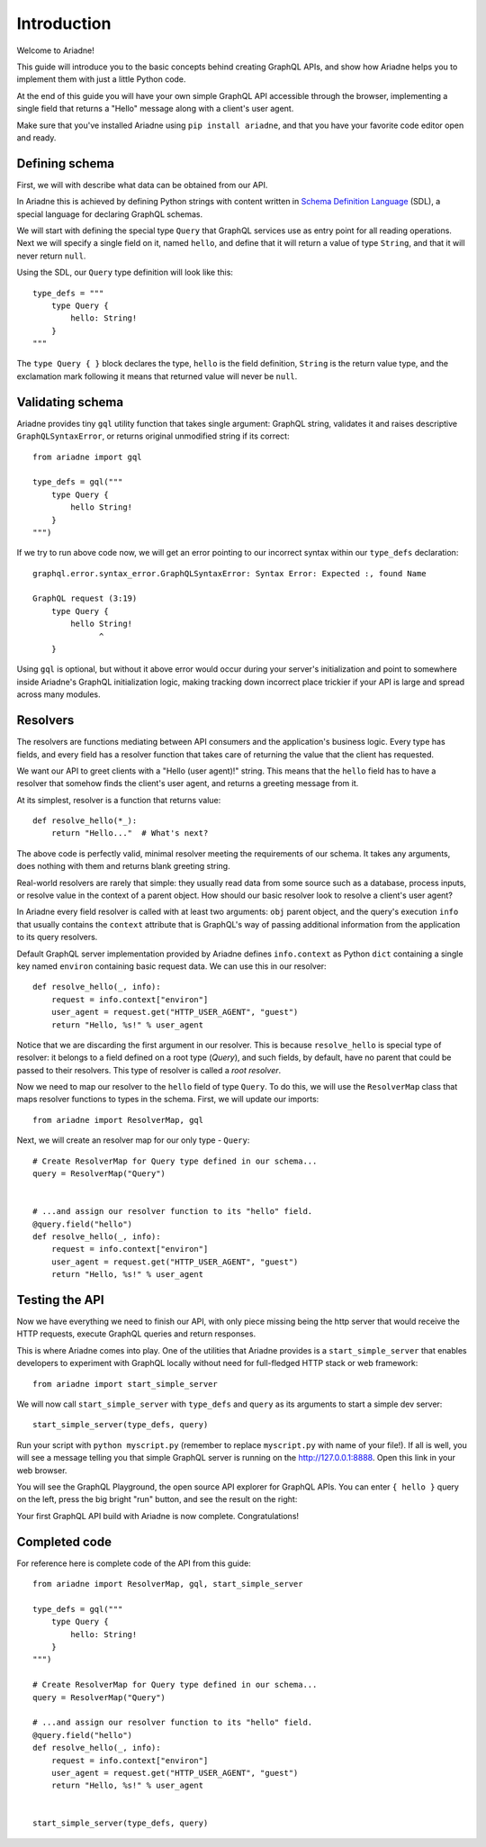 Introduction
============

Welcome to Ariadne!

This guide will introduce you to the basic concepts behind creating GraphQL APIs, and show how Ariadne helps you to implement them with just a little Python code.

At the end of this guide you will have your own simple GraphQL API accessible through the browser, implementing a single field that returns a "Hello" message along with a client's user agent.

Make sure that you've installed Ariadne using ``pip install ariadne``, and that you have your favorite code editor open and ready.


Defining schema
---------------

First, we will with describe what data can be obtained from our API.

In Ariadne this is achieved by defining Python strings with content written in `Schema Definition Language <https://graphql.github.io/learn/schema/>`_ (SDL), a special language for declaring GraphQL schemas.

We will start with defining the special type ``Query`` that GraphQL services use as entry point for all reading operations. Next we will specify a single field on it, named ``hello``, and define that it will return a value of type ``String``, and that it will never return ``null``.

Using the SDL, our ``Query`` type definition will look like this::

    type_defs = """
        type Query {
            hello: String!
        }
    """

The ``type Query { }`` block declares the type, ``hello`` is the field definition, ``String`` is the return value type, and the exclamation mark following it means that returned value will never be ``null``.


Validating schema
-----------------

Ariadne provides tiny ``gql`` utility function that takes single argument: GraphQL string, validates it and raises descriptive ``GraphQLSyntaxError``, or returns original unmodified string if its correct::

    from ariadne import gql

    type_defs = gql("""
        type Query {
            hello String!
        }
    """)

If we try to run above code now, we will get an error pointing to our incorrect syntax within our ``type_defs`` declaration::

    graphql.error.syntax_error.GraphQLSyntaxError: Syntax Error: Expected :, found Name

    GraphQL request (3:19)
        type Query {
            hello String!
                  ^
        }

Using ``gql`` is optional, but without it above error would occur during your server's initialization and point to somewhere inside Ariadne's GraphQL initialization logic, making tracking down incorrect place trickier if your API is large and spread across many modules.


Resolvers
---------

The resolvers are functions mediating between API consumers and the application's business logic. Every type has fields, and every field has a resolver function that takes care of returning the value that the client has requested.

We want our API to greet clients with a "Hello (user agent)!" string. This means that the ``hello`` field has to have a resolver that somehow finds the client's user agent, and returns a greeting message from it.

At its simplest, resolver is a function that returns value::

    def resolve_hello(*_):
        return "Hello..."  # What's next?

The above code is perfectly valid, minimal resolver meeting the requirements of our schema. It takes any arguments, does nothing with them and returns blank greeting string.

Real-world resolvers are rarely that simple: they usually read data from some source such as a database, process inputs, or resolve value in the context of a parent object. How should our basic resolver look to resolve a client's user agent?

In Ariadne every field resolver is called with at least two arguments: ``obj`` parent object, and the query's execution ``info`` that usually contains the ``context`` attribute that is GraphQL's way of passing additional information from the application to its query resolvers.

Default GraphQL server implementation provided by Ariadne defines ``info.context`` as Python ``dict`` containing a single key named ``environ`` containing basic request data. We can use this in our resolver::

    def resolve_hello(_, info):
        request = info.context["environ"]
        user_agent = request.get("HTTP_USER_AGENT", "guest")
        return "Hello, %s!" % user_agent

Notice that we are discarding the first argument in our resolver. This is because ``resolve_hello`` is special type of resolver: it belongs to a field defined on a root type (`Query`), and such fields, by default, have no parent that could be passed to their resolvers. This type of resolver is called a *root resolver*.

Now we need to map our resolver to the  ``hello`` field of type ``Query``. To do this, we will use the ``ResolverMap`` class that maps resolver functions to types in the schema. First, we will update our imports::

    from ariadne import ResolverMap, gql

Next, we will create an resolver map for our only type - ``Query``::

    # Create ResolverMap for Query type defined in our schema...
    query = ResolverMap("Query")


    # ...and assign our resolver function to its "hello" field.
    @query.field("hello")
    def resolve_hello(_, info):
        request = info.context["environ"]
        user_agent = request.get("HTTP_USER_AGENT", "guest")
        return "Hello, %s!" % user_agent


Testing the API
---------------

Now we have everything we need to finish our API, with only piece missing being the http server that would receive the HTTP requests, execute GraphQL queries and return responses.

This is where Ariadne comes into play. One of the utilities that Ariadne provides is a ``start_simple_server`` that enables developers to experiment with GraphQL locally without need for full-fledged HTTP stack or web framework::

    from ariadne import start_simple_server

We will now call ``start_simple_server`` with ``type_defs`` and ``query`` as its arguments to start a simple dev server::

    start_simple_server(type_defs, query)

Run your script with ``python myscript.py`` (remember to replace ``myscript.py`` with name of your file!). If all is well, you will see a message telling you that simple GraphQL server is running on the http://127.0.0.1:8888. Open this link in your web browser.

You will see the GraphQL Playground, the open source API explorer for GraphQL APIs. You can enter ``{ hello }`` query on the left, press the big bright "run" button, and see the result on the right:

.. image:: _static/hello-world.png
   :alt: Your first Ariadne GraphQL in action!
   :target: _static/hello-world.png

Your first GraphQL API build with Ariadne is now complete. Congratulations!


Completed code
--------------

For reference here is complete code of the API from this guide::

    from ariadne import ResolverMap, gql, start_simple_server

    type_defs = gql("""
        type Query {
            hello: String!
        }
    """)

    # Create ResolverMap for Query type defined in our schema...
    query = ResolverMap("Query")

    # ...and assign our resolver function to its "hello" field.
    @query.field("hello")
    def resolve_hello(_, info):
        request = info.context["environ"]
        user_agent = request.get("HTTP_USER_AGENT", "guest")
        return "Hello, %s!" % user_agent


    start_simple_server(type_defs, query)
